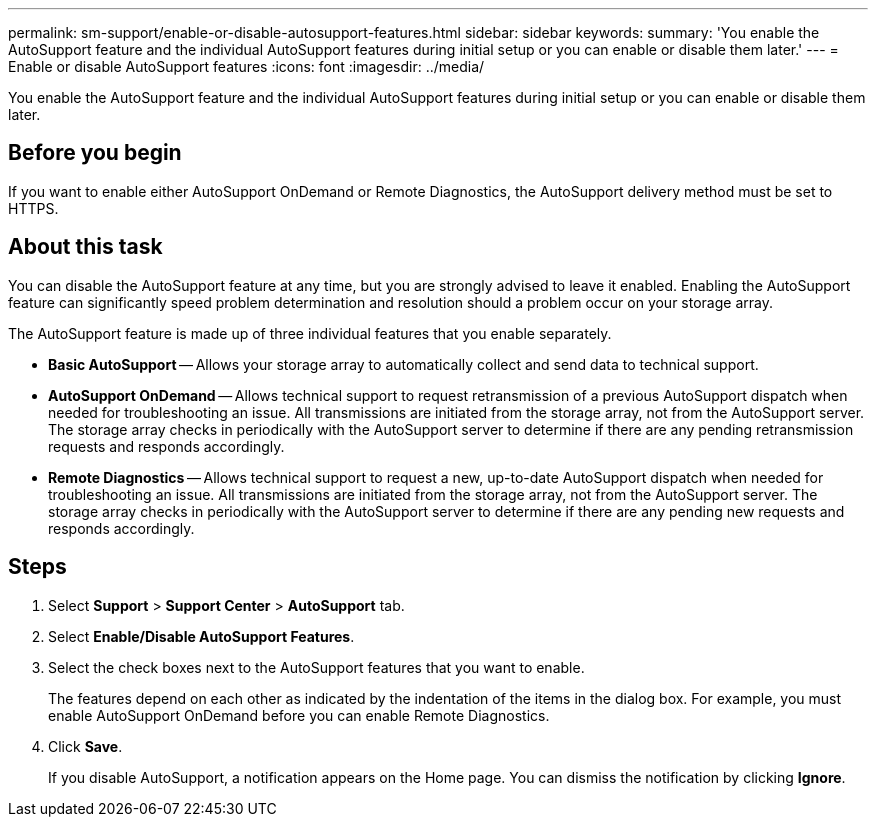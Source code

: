 ---
permalink: sm-support/enable-or-disable-autosupport-features.html
sidebar: sidebar
keywords: 
summary: 'You enable the AutoSupport feature and the individual AutoSupport features during initial setup or you can enable or disable them later.'
---
= Enable or disable AutoSupport features
:icons: font
:imagesdir: ../media/

[.lead]
You enable the AutoSupport feature and the individual AutoSupport features during initial setup or you can enable or disable them later.

== Before you begin

If you want to enable either AutoSupport OnDemand or Remote Diagnostics, the AutoSupport delivery method must be set to HTTPS.

== About this task

You can disable the AutoSupport feature at any time, but you are strongly advised to leave it enabled. Enabling the AutoSupport feature can significantly speed problem determination and resolution should a problem occur on your storage array.

The AutoSupport feature is made up of three individual features that you enable separately.

* *Basic AutoSupport* -- Allows your storage array to automatically collect and send data to technical support.
* *AutoSupport OnDemand* -- Allows technical support to request retransmission of a previous AutoSupport dispatch when needed for troubleshooting an issue. All transmissions are initiated from the storage array, not from the AutoSupport server. The storage array checks in periodically with the AutoSupport server to determine if there are any pending retransmission requests and responds accordingly.
* *Remote Diagnostics* -- Allows technical support to request a new, up-to-date AutoSupport dispatch when needed for troubleshooting an issue. All transmissions are initiated from the storage array, not from the AutoSupport server. The storage array checks in periodically with the AutoSupport server to determine if there are any pending new requests and responds accordingly.

== Steps

. Select *Support* > *Support Center* > *AutoSupport* tab.
. Select *Enable/Disable AutoSupport Features*.
. Select the check boxes next to the AutoSupport features that you want to enable.
+
The features depend on each other as indicated by the indentation of the items in the dialog box. For example, you must enable AutoSupport OnDemand before you can enable Remote Diagnostics.

. Click *Save*.
+
If you disable AutoSupport, a notification appears on the Home page. You can dismiss the notification by clicking *Ignore*.

